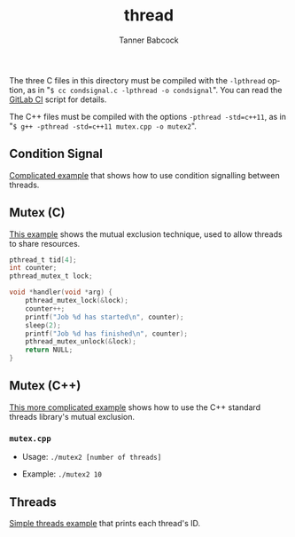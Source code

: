 #+TITLE: thread
#+AUTHOR: Tanner Babcock
#+EMAIL: babkock@protonmail.com
#+LANGUAGE: en

The three C files in this directory must be compiled with the =-lpthread= option, as in "=$ cc condsignal.c -lpthread -o condsignal=". You can read
the [[https://gitlab.com/Babkock/learning/-/blob/master/.gitlab-ci.yml][GitLab CI]] script for details.

The C++ files must be compiled with the options =-pthread -std=c++11=, as in
"=$ g++ -pthread -std=c++11 mutex.cpp -o mutex2=".

** Condition Signal

[[https://gitlab.com/Babkock/learning/-/blob/master/thread/condsignal.c][Complicated example]] that shows how to use condition signalling between threads.

** Mutex (C)

[[https://gitlab.com/Babkock/learning/-/blob/master/thread/mutex.c][This example]] shows the mutual exclusion technique, used to allow threads to share resources.

#+begin_src c
pthread_t tid[4];
int counter;
pthread_mutex_t lock;

void *handler(void *arg) {
    pthread_mutex_lock(&lock);
    counter++;
    printf("Job %d has started\n", counter);
    sleep(2);
    printf("Job %d has finished\n", counter);
    pthread_mutex_unlock(&lock);
    return NULL;
}
#+end_src

** Mutex (C++)

[[https://gitlab.com/Babkock/learning/-/blob/master/thread/mutex.cpp][This more complicated example]] shows how to use the C++ standard threads library's mutual exclusion.

*** =mutex.cpp=

- Usage: =./mutex2 [number of threads]=

- Example: =./mutex2 10=

** Threads

[[https://gitlab.com/Babkock/learning/-/blob/master/thread/threads.c][Simple threads example]] that prints each thread's ID.
